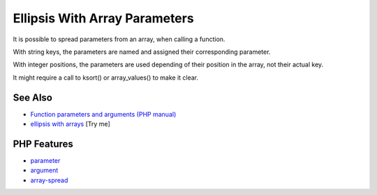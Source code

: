 .. _ellipsis-with-array-parameters:

Ellipsis With Array Parameters
------------------------------

.. meta::
	:description:
		Ellipsis With Array Parameters: It is possible to spread parameters from an array, when calling a function.
	:twitter:card: summary_large_image
	:twitter:site: @exakat
	:twitter:title: Ellipsis With Array Parameters
	:twitter:description: Ellipsis With Array Parameters: It is possible to spread parameters from an array, when calling a function
	:twitter:creator: @exakat
	:twitter:image:src: https://php-tips.readthedocs.io/en/latest/_images/ellipsis_array_parameters.png
	:og:image: https://php-tips.readthedocs.io/en/latest/_images/ellipsis_array_parameters.png
	:og:title: Ellipsis With Array Parameters
	:og:type: article
	:og:description: It is possible to spread parameters from an array, when calling a function
	:og:url: https://php-tips.readthedocs.io/en/latest/tips/ellipsis_array_parameters.html
	:og:locale: en

.. raw:: html

	<script type="application/ld+json">{"@context":"https:\/\/schema.org","@graph":[{"@type":"WebPage","@id":"https:\/\/php-tips.readthedocs.io\/en\/latest\/tips\/ellipsis_array_parameters.html","url":"https:\/\/php-tips.readthedocs.io\/en\/latest\/tips\/ellipsis_array_parameters.html","name":"Ellipsis With Array Parameters","isPartOf":{"@id":"https:\/\/www.exakat.io\/"},"datePublished":"Thu, 20 Feb 2025 15:38:10 +0000","dateModified":"Thu, 20 Feb 2025 15:38:10 +0000","description":"It is possible to spread parameters from an array, when calling a function","inLanguage":"en-US","potentialAction":[{"@type":"ReadAction","target":["https:\/\/php-tips.readthedocs.io\/en\/latest\/tips\/ellipsis_array_parameters.html"]}]},{"@type":"WebSite","@id":"https:\/\/www.exakat.io\/","url":"https:\/\/www.exakat.io\/","name":"Exakat","description":"Smart PHP static analysis","inLanguage":"en-US"}]}</script>

.. image:: ../images/ellipsis_array_parameters.png

It is possible to spread parameters from an array, when calling a function.

With string keys, the parameters are named and assigned their corresponding parameter.

With integer positions, the parameters are used depending of their position in the array, not their actual key.

It might require a call to ksort() or array_values() to make it clear.

See Also
________

* `Function parameters and arguments (PHP manual) <https://www.php.net/manual/en/functions.arguments.php>`_
* `ellipsis with arrays <https://3v4l.org/TbFHe>`_ [Try me]


PHP Features
____________

* `parameter <https://php-dictionary.readthedocs.io/en/latest/dictionary/parameter.ini.html>`_

* `argument <https://php-dictionary.readthedocs.io/en/latest/dictionary/argument.ini.html>`_

* `array-spread <https://php-dictionary.readthedocs.io/en/latest/dictionary/array-spread.ini.html>`_


